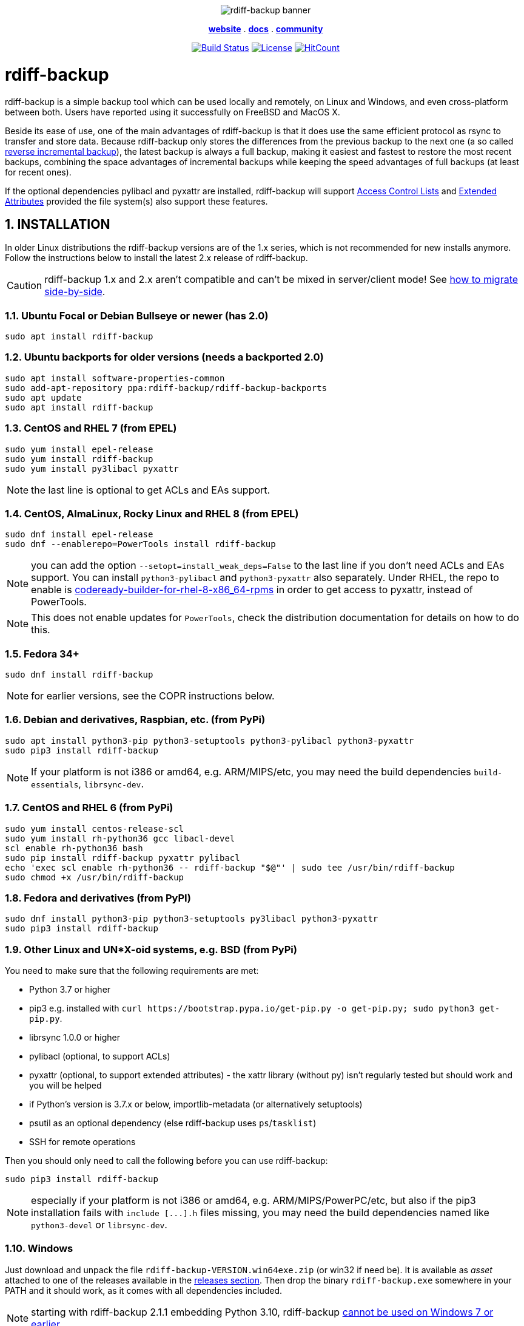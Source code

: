 :doctype: book
:sectnums:
:toc!:

+++<p align="center">+++
image:docs/resources/logo-banner.png["rdiff-backup banner"]
+++</p>+++

+++<p align="center">+++
link:https://rdiff-backup.net/[*website*] .
link:https://rdiff-backup.net/docs/docs.html[*docs*] .
link:https://lists.nongnu.org/mailman/listinfo/rdiff-backup-users[*community*]
+++</p>+++

+++<p align="center">+++
image:https://travis-ci.org/rdiff-backup/rdiff-backup.svg?branch=master["Build Status",link="https://travis-ci.org/rdiff-backup/rdiff-backup"]
image:https://img.shields.io/github/license/rdiff-backup/rdiff-backup["License",link="COPYING"]
image:http://hits.dwyl.io/rdiff-backup/rdiff-backup.svg["HitCount",link="http://hits.dwyl.io/rdiff-backup/rdiff-backup"]
+++</p>+++

= rdiff-backup

rdiff-backup is a simple backup tool which can be used locally and remotely, on Linux and Windows, and even cross-platform between both.
Users have reported using it successfully on FreeBSD and MacOS X.

Beside its ease of use, one of the main advantages of rdiff-backup is that it does use the same efficient protocol as rsync to transfer and store data.
Because rdiff-backup only stores the differences from the previous backup to the next one (a so called https://en.wikipedia.org/wiki/Incremental_backup#Reverse_incremental[reverse incremental backup]), the latest backup is always a full backup, making it easiest and fastest to restore the most recent backups, combining the space advantages of incremental backups while keeping the speed advantages of full backups (at least for recent ones).

If the optional dependencies pylibacl and pyxattr are installed, rdiff-backup will support https://en.wikipedia.org/wiki/Access-control_list#Filesystem_ACLs[Access Control Lists] and https://en.wikipedia.org/wiki/Extended_file_attributes[Extended Attributes] provided the file system(s) also support these features.

== INSTALLATION

In older Linux distributions the rdiff-backup versions are of the 1.x series, which is not recommended for new installs anymore.
Follow the instructions below to install the latest 2.x release of rdiff-backup.

CAUTION: rdiff-backup 1.x and 2.x aren't compatible and can't be mixed in server/client mode!
See xref:docs/migration.adoc[how to migrate side-by-side].

=== Ubuntu Focal or Debian Bullseye or newer (has 2.0)

----
sudo apt install rdiff-backup
----

=== Ubuntu backports for older versions (needs a backported 2.0)

----
sudo apt install software-properties-common
sudo add-apt-repository ppa:rdiff-backup/rdiff-backup-backports
sudo apt update
sudo apt install rdiff-backup
----

=== CentOS and RHEL 7 (from EPEL)

----
sudo yum install epel-release
sudo yum install rdiff-backup
sudo yum install py3libacl pyxattr
----

NOTE: the last line is optional to get ACLs and EAs support.

=== CentOS, AlmaLinux, Rocky Linux and RHEL 8 (from EPEL)

----
sudo dnf install epel-release
sudo dnf --enablerepo=PowerTools install rdiff-backup
----

NOTE: you can add the option `--setopt=install_weak_deps=False` to the last line if you don't need ACLs and EAs support.
You can install `python3-pylibacl` and `python3-pyxattr` also separately.
Under RHEL, the repo to enable is https://access.redhat.com/documentation/en-us/red_hat_enterprise_linux/8/html/package_manifest/codereadylinuxbuilder-repository[codeready-builder-for-rhel-8-x86_64-rpms] in order to get access to pyxattr, instead of PowerTools.

NOTE: This does not enable updates for `PowerTools`, check the distribution documentation for details on how to do this.

=== Fedora 34+

----
sudo dnf install rdiff-backup
----

NOTE: for earlier versions, see the COPR instructions below.

=== Debian and derivatives, Raspbian, etc. (from PyPi)

----
sudo apt install python3-pip python3-setuptools python3-pylibacl python3-pyxattr
sudo pip3 install rdiff-backup
----

NOTE: If your platform is not i386 or amd64, e.g.
ARM/MIPS/etc,   you may need the build dependencies `build-essentials`, `librsync-dev`.

=== CentOS and RHEL 6 (from PyPi)

----
sudo yum install centos-release-scl
sudo yum install rh-python36 gcc libacl-devel
scl enable rh-python36 bash
sudo pip install rdiff-backup pyxattr pylibacl
echo 'exec scl enable rh-python36 -- rdiff-backup "$@"' | sudo tee /usr/bin/rdiff-backup
sudo chmod +x /usr/bin/rdiff-backup
----

=== Fedora and derivatives (from PyPI)

----
sudo dnf install python3-pip python3-setuptools py3libacl python3-pyxattr
sudo pip3 install rdiff-backup
----

=== Other Linux and UN*X-oid systems, e.g. BSD (from PyPi)

You need to make sure that the following requirements are met:

* Python 3.7 or higher
* pip3 e.g.
installed with `+curl https://bootstrap.pypa.io/get-pip.py -o get-pip.py;
sudo python3 get-pip.py+`.
* librsync 1.0.0 or higher
* pylibacl (optional, to support ACLs)
* pyxattr (optional, to support extended attributes) - the xattr library (without py) isn't regularly tested but should work and you will be helped
* if Python's version is 3.7.x or below, importlib-metadata (or alternatively setuptools)
* psutil as an optional dependency (else rdiff-backup uses `ps`/`tasklist`)
* SSH for remote operations

Then you should only need to call the following before you can use rdiff-backup:

----
sudo pip3 install rdiff-backup
----

NOTE: especially if your platform is not i386 or amd64, e.g.
ARM/MIPS/PowerPC/etc,   but also if the pip3 installation fails with `+include [...].h+` files missing,   you may need the build dependencies named like `python3-devel` or `librsync-dev`.

=== Windows

Just download and unpack the file `rdiff-backup-VERSION.win64exe.zip` (or win32 if need be).
It is available as _asset_ attached to one of the releases available in the https://github.com/rdiff-backup/rdiff-backup/releases[releases section].
Then drop the binary `rdiff-backup.exe` somewhere in your PATH and it should work, as it comes with all dependencies included.

NOTE: starting with rdiff-backup 2.1.1 embedding Python 3.10, rdiff-backup https://www.python.org/downloads/windows/[cannot be used on Windows 7 or earlier].

For remote operations, you will need to have an SSH package installed.
The standard one provided by Microsoft is probably your safest choice, else we recommend using OpenSSH from http://www.mls-software.com/opensshd.html[mls-software.com].

== BASIC USAGE

Creating your first backup is as easy as calling `rdiff-backup <source-dir> <backup-dir>` (possibly as root), e.g.
`rdiff-backup -v5 /home/myuser /run/media/myuser/MYUSBDRIVE/homebackup` would save your whole home directory (under Linux) to a USB drive (which you should have formatted with a POSIX file system, e.g.
ext4 or xfs).
Without the `-v5` (v for verbosity), rdiff-backup isn't very talkative, hence the recommendation.

Subsequent backups can simply be done by calling exactly the same command, again and again.
Only the differences will be saved to the backup directory.

If you need to restore the latest version of a file you lost, it can be as simple as copying it back using normal operating system means (cp or copy, or even pointing your file browser at the backup directory).
E.g.
taking the above example `cp -i /run/media/myuser/MYUSBDRIVE/homebackup/mydir/myfile /home/myuser/mydir/myfile` and the lost file is back!

There are many more ways to use and tweak rdiff-backup, they're documented in the man pages, in the link:docs/[documentation directory], or on https://rdiff-backup.net[our website].

== TROUBLESHOOTING

If you have everything installed properly, and it still doesn't work, see the enclosed xref:docs/FAQ.adoc[FAQ], the https://rdiff-backup.net/[rdiff-backup web page] and/or the https://lists.nongnu.org/mailman/listinfo/rdiff-backup-users[rdiff-backup-users mailing list].

We're also happy to help if you create an issue to our https://github.com/rdiff-backup/rdiff-backup/issues[GitHub repo].
The most important is probably to explain what happened with which version of rdiff-backup, with which command parameters on which operating system version, and attach the output of rdiff-backup run with the very verbose option `-v9`.

The FAQ in particular is an important reference, especially if you are using smbfs/CIFS, Windows, or have compiled by hand on Mac OS X.

== CONTRIBUTING

Rdiff-backup is an open source software developed by many people over a long period of time.
There is no particular company backing the development of rdiff-backup, so we rely very much on individual contributors who "scratch their itch".
*All contributions are welcome!*

There are many ways to contribute:

* Testing, troubleshooting and writing good bug reports that are easy for other developers to read and act upon
* Reviewing and triaging link:../../issues[existing bug reports and issues], helping other developers focus their efforts
* Writing documentation (e.g.
the xref:docs/rdiff-backup.1.adoc[man page]), or updating the webpage rdiff-backup.net
* Packaging and shipping rdiff-backup in your own favorite Linux distribution or operating system
* Running tests on your favorite platforms and fixing failing tests
* Writing new tests to get test coverage up
* Fixing bug in existing features or adding new features

If you don't have anything particular in your mind but want to help out, just browse the list of issues.
Both coding and non-coding tasks have been filed as issues.

For source code related documentation see xref:docs/DEVELOP.adoc[docs/DEVELOP.adoc]

=== Installing latest development release

To provide meaningful bug reports and help with testing, please use the latest development release.

==== Ubuntu and Debian development releases

----
sudo add-apt-repository ppa:rdiff-backup/rdiff-backup-development
sudo apt update
sudo apt install rdiff-backup
----

==== Fedora, CentOS and RHEL (from COPR)

On CentOS and RHEL (7 and 8):

----
sudo yum install dnf-plugins-core epel-release
sudo yum copr enable frankcrawford/rdiff-backup
sudo yum install rdiff-backup
----

On Fedora 30+:

----
sudo dnf install dnf-plugins-core
sudo dnf copr enable frankcrawford/rdiff-backup
sudo dnf install rdiff-backup
----

==== PyPi pre-releases

----
sudo pip3 install rdiff-backup --pre
----

== Packaging status in distros

image::https://repology.org/badge/vertical-allrepos/rdiff-backup.svg[Packaging status,link=https://repology.org/project/rdiff-backup/versions]
